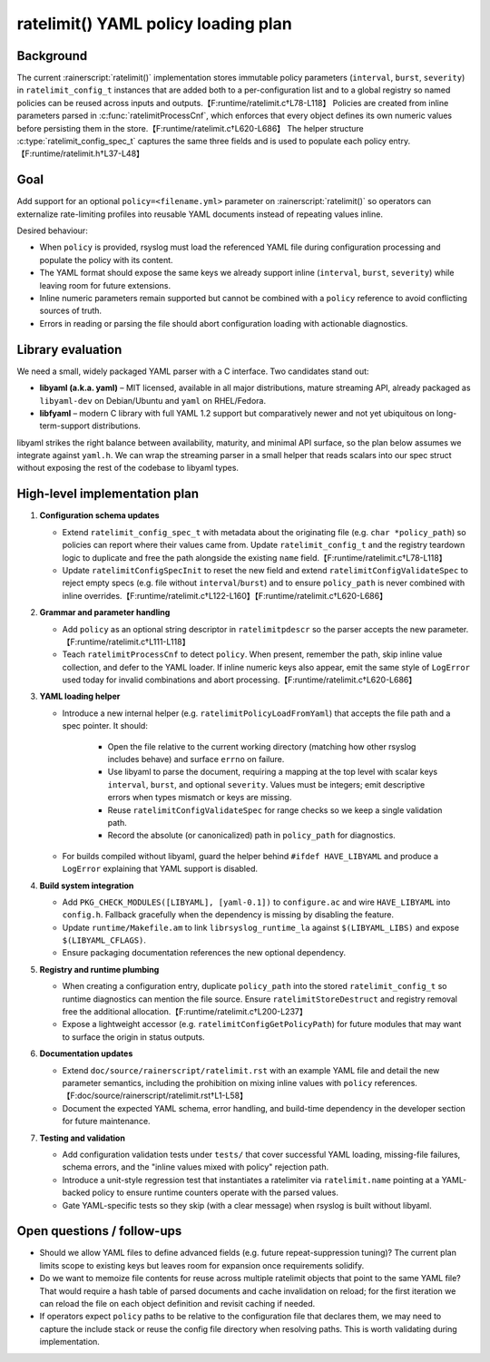 ratelimit() YAML policy loading plan
===================================

Background
----------

The current :rainerscript:`ratelimit()` implementation stores immutable policy
parameters (``interval``, ``burst``, ``severity``) in
``ratelimit_config_t`` instances that are added both to a per-configuration
list and to a global registry so named policies can be reused across inputs and
outputs.【F:runtime/ratelimit.c†L78-L118】  Policies are created from inline
parameters parsed in :c:func:`ratelimitProcessCnf`, which enforces that every
object defines its own numeric values before persisting them in the store.【F:runtime/ratelimit.c†L620-L686】  The helper structure
:c:type:`ratelimit_config_spec_t` captures the same three fields and is used to
populate each policy entry.【F:runtime/ratelimit.h†L37-L48】

Goal
----

Add support for an optional ``policy=<filename.yml>`` parameter on
:rainerscript:`ratelimit()` so operators can externalize rate-limiting profiles
into reusable YAML documents instead of repeating values inline.

Desired behaviour:

* When ``policy`` is provided, rsyslog must load the referenced YAML file
  during configuration processing and populate the policy with its content.
* The YAML format should expose the same keys we already support inline
  (``interval``, ``burst``, ``severity``) while leaving room for future
  extensions.
* Inline numeric parameters remain supported but cannot be combined with a
  ``policy`` reference to avoid conflicting sources of truth.
* Errors in reading or parsing the file should abort configuration loading with
  actionable diagnostics.

Library evaluation
------------------

We need a small, widely packaged YAML parser with a C interface. Two candidates
stand out:

* **libyaml (a.k.a. yaml)** – MIT licensed, available in all major
  distributions, mature streaming API, already packaged as ``libyaml-dev`` on
  Debian/Ubuntu and ``yaml`` on RHEL/Fedora.
* **libfyaml** – modern C library with full YAML 1.2 support but comparatively
  newer and not yet ubiquitous on long-term-support distributions.

libyaml strikes the right balance between availability, maturity, and minimal
API surface, so the plan below assumes we integrate against ``yaml.h``. We can
wrap the streaming parser in a small helper that reads scalars into our spec
struct without exposing the rest of the codebase to libyaml types.

High-level implementation plan
------------------------------

1. **Configuration schema updates**

   * Extend ``ratelimit_config_spec_t`` with metadata about the originating
     file (e.g. ``char *policy_path``) so policies can report where their
     values came from. Update ``ratelimit_config_t`` and the registry teardown
     logic to duplicate and free the path alongside the existing ``name``
     field.【F:runtime/ratelimit.c†L78-L118】
   * Update ``ratelimitConfigSpecInit`` to reset the new field and extend
     ``ratelimitConfigValidateSpec`` to reject empty specs (e.g. file without
     ``interval``/``burst``) and to ensure ``policy_path`` is never combined
     with inline overrides.【F:runtime/ratelimit.c†L122-L160】【F:runtime/ratelimit.c†L620-L686】

2. **Grammar and parameter handling**

   * Add ``policy`` as an optional string descriptor in ``ratelimitpdescr`` so
     the parser accepts the new parameter.【F:runtime/ratelimit.c†L111-L118】
   * Teach ``ratelimitProcessCnf`` to detect ``policy``. When present, remember
     the path, skip inline value collection, and defer to the YAML loader. If
     inline numeric keys also appear, emit the same style of ``LogError`` used
     today for invalid combinations and abort processing.【F:runtime/ratelimit.c†L620-L686】

3. **YAML loading helper**

   * Introduce a new internal helper (e.g. ``ratelimitPolicyLoadFromYaml``)
     that accepts the file path and a spec pointer. It should:

       - Open the file relative to the current working directory (matching how
         other rsyslog includes behave) and surface ``errno`` on failure.
       - Use libyaml to parse the document, requiring a mapping at the top
         level with scalar keys ``interval``, ``burst``, and optional
         ``severity``. Values must be integers; emit descriptive errors when
         types mismatch or keys are missing.
       - Reuse ``ratelimitConfigValidateSpec`` for range checks so we keep a
         single validation path.
       - Record the absolute (or canonicalized) path in ``policy_path`` for
         diagnostics.

   * For builds compiled without libyaml, guard the helper behind
     ``#ifdef HAVE_LIBYAML`` and produce a ``LogError`` explaining that YAML
     support is disabled.

4. **Build system integration**

   * Add ``PKG_CHECK_MODULES([LIBYAML], [yaml-0.1])`` to ``configure.ac`` and
     wire ``HAVE_LIBYAML`` into ``config.h``. Fallback gracefully when the
     dependency is missing by disabling the feature.
   * Update ``runtime/Makefile.am`` to link ``librsyslog_runtime_la`` against
     ``$(LIBYAML_LIBS)`` and expose ``$(LIBYAML_CFLAGS)``.
   * Ensure packaging documentation references the new optional dependency.

5. **Registry and runtime plumbing**

   * When creating a configuration entry, duplicate ``policy_path`` into the
     stored ``ratelimit_config_t`` so runtime diagnostics can mention the file
     source. Ensure ``ratelimitStoreDestruct`` and registry removal free the
     additional allocation.【F:runtime/ratelimit.c†L200-L237】
   * Expose a lightweight accessor (e.g. ``ratelimitConfigGetPolicyPath``) for
     future modules that may want to surface the origin in status outputs.

6. **Documentation updates**

   * Extend ``doc/source/rainerscript/ratelimit.rst`` with an example YAML file
     and detail the new parameter semantics, including the prohibition on
     mixing inline values with ``policy`` references.【F:doc/source/rainerscript/ratelimit.rst†L1-L58】
   * Document the expected YAML schema, error handling, and build-time
     dependency in the developer section for future maintenance.

7. **Testing and validation**

   * Add configuration validation tests under ``tests/`` that cover successful
     YAML loading, missing-file failures, schema errors, and the "inline values
     mixed with policy" rejection path.
   * Introduce a unit-style regression test that instantiates a ratelimiter via
     ``ratelimit.name`` pointing at a YAML-backed policy to ensure runtime
     counters operate with the parsed values.
   * Gate YAML-specific tests so they skip (with a clear message) when rsyslog
     is built without libyaml.

Open questions / follow-ups
---------------------------

* Should we allow YAML files to define advanced fields (e.g. future
  repeat-suppression tuning)? The current plan limits scope to existing keys
  but leaves room for expansion once requirements solidify.
* Do we want to memoize file contents for reuse across multiple ratelimit
  objects that point to the same YAML file? That would require a hash table of
  parsed documents and cache invalidation on reload; for the first iteration we
  can reload the file on each object definition and revisit caching if needed.
* If operators expect ``policy`` paths to be relative to the configuration file
  that declares them, we may need to capture the include stack or reuse the
  config file directory when resolving paths. This is worth validating during
  implementation.
